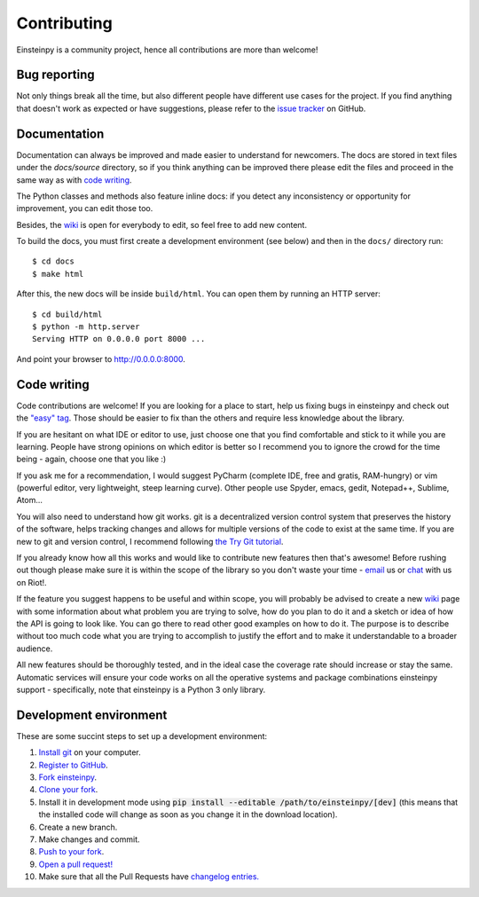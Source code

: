 Contributing
============

Einsteinpy is a community project, hence all contributions are more than
welcome!

Bug reporting
-------------

Not only things break all the time, but also different people have different
use cases for the project. If you find anything that doesn't work as expected
or have suggestions, please refer to the `issue tracker`_ on GitHub.

.. _`issue tracker`: https://github.com/einsteinpy/einsteinpy/issues

Documentation
-------------

Documentation can always be improved and made easier to understand for
newcomers. The docs are stored in text files under the `docs/source`
directory, so if you think anything can be improved there please edit the
files and proceed in the same way as with `code writing`_.

The Python classes and methods also feature inline docs: if you detect
any inconsistency or opportunity for improvement, you can edit those too.

Besides, the `wiki`_ is open for everybody to edit, so feel free to add
new content.

To build the docs, you must first create a development environment (see
below) and then in the ``docs/`` directory run::

    $ cd docs
    $ make html

After this, the new docs will be inside ``build/html``. You can open
them by running an HTTP server::

    $ cd build/html
    $ python -m http.server
    Serving HTTP on 0.0.0.0 port 8000 ...

And point your browser to http://0.0.0.0:8000.

Code writing
------------

Code contributions are welcome! If you are looking for a place to start,
help us fixing bugs in einsteinpy and check out the `"easy" tag`_. Those
should be easier to fix than the others and require less knowledge about the
library.

.. _`"easy" tag`: https://github.com/einsteinpy/einsteinpy/issues?q=is%3Aissue+is%3Aopen+label%3Aeasy

If you are hesitant on what IDE or editor to use, just choose one that
you find comfortable and stick to it while you are learning. People have
strong opinions on which editor is better so I recommend you to ignore
the crowd for the time being - again, choose one that you like :)

If you ask me for a recommendation, I would suggest PyCharm (complete
IDE, free and gratis, RAM-hungry) or vim (powerful editor, very lightweight,
steep learning curve). Other people use Spyder, emacs, gedit, Notepad++,
Sublime, Atom...

You will also need to understand how git works. git is a decentralized
version control system that preserves the history of the software, helps
tracking changes and allows for multiple versions of the code to exist
at the same time. If you are new to git and version control, I recommend
following `the Try Git tutorial`_.

.. _`the Try Git tutorial`: https://try.github.io/

If you already know how all this works and would like to contribute new
features then that's awesome! Before rushing out though please make sure it
is within the scope of the library so you don't waste your time -
`email`_ us or `chat`_ with us on Riot!.

.. _`email`: einsteinpy.project@gmail.com
.. _`chat`: https://riot.im/app/#/room/#einsteinpy:matrix.org

If the feature you suggest happens to be useful and within scope, you will
probably be advised to create a new `wiki`_ page with some information
about what problem you are trying to solve, how do you plan to do it and
a sketch or idea of how the API is going to look like. You can go there
to read other good examples on how to do it. The purpose is to describe
without too much code what you are trying to accomplish to justify the
effort and to make it understandable to a broader audience.

.. _`wiki`: https://github.com/einsteinpy/einsteinpy/wiki

All new features should be thoroughly tested, and in the ideal case the
coverage rate should increase or stay the same. Automatic services will ensure
your code works on all the operative systems and package combinations
einsteinpy support - specifically, note that einsteinpy is a Python 3 only
library.

Development environment
-----------------------

These are some succint steps to set up a development environment:

1. `Install git <https://git-scm.com/>`_ on your computer.
2. `Register to GitHub <https://github.com/>`_.
3. `Fork einsteinpy <https://help.github.com/articles/fork-a-repo/>`_.
4. `Clone your fork <https://help.github.com/articles/cloning-a-repository/>`_.
5. Install it in development mode using
   :code:`pip install --editable /path/to/einsteinpy/[dev]` (this means that the
   installed code will change as soon as you change it in the download
   location).
6. Create a new branch.
7. Make changes and commit.
8. `Push to your fork <https://help.github.com/articles/pushing-to-a-remote/>`_.
9. `Open a pull request! <https://help.github.com/articles/creating-a-pull-request/>`_
10. Make sure that all the Pull Requests have `changelog entries. <https://github.com/einsteinpy/einsteinpy/blob/main/CHANGELOG>`_
